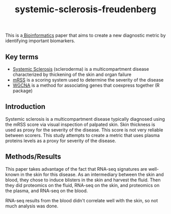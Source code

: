 :PROPERTIES:
:ID:       9bebdaa6-de8f-4a54-8915-9bc817b4262f
:ROAM_REFS: [cite:@clarkP229IntegratedAnalysis2022] https://www.thelancet.com/journals/lanrhe/article/PIIS2665-9913(22)00094-7/fulltext
:END:
#+title: systemic-sclerosis-freudenberg

This is a[[id:d1d9fda3-fb43-4888-a179-7f24ad0554eb][ Bioinformatics]] paper that aims to create a new diagnostic metric by identifying important biomarkers.

** Key terms
- [[https://en.wikipedia.org/wiki/Scleroderma][Systemic Sclerosis]] (scleroderma) is a multicompartment disease characterized by thickening of the skin and organ failure
- [[https://pmc.ncbi.nlm.nih.gov/articles/PMC5431585/][mRSS]] is a scoring system used to determine the severity of the disease
- [[https://fuzzyatelin.github.io/bioanth-stats/module-F21-Group1/module-F21-Group1.html][WGCNA]] is a method for associating genes that coexpress together (R package)


** Introduction

Systemic sclerosis is a multicompartment disease typically diagnosed using the mRSS score via visual inspection of palpated skin. Skin thickness is
used as proxy for the severity of the disease. This score is not very reliable between scorers. This study attempts to create a metric that
uses plasma proteins levels as a proxy for severity of the disease.

** Methods/Results

This paper takes advantage of the fact that RNA-seq signatures are well-known in the skin for this disease.
As an intermediary between the skin and blood, they chose to induce blisters in the skin and harvest the fluid.
Then they did proteomics on the fluid, RNA-seq on the skin, and proteomics on the plasma, and RNA-seq on the blood.

RNA-seq results from the blood didn't correlate well with the skin, so not much analysis was done.










 

